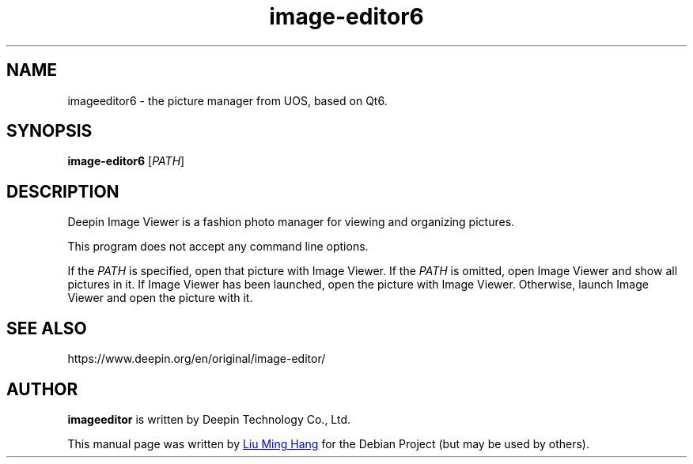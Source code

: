 .\" This file is processed to generate manpages in the
.\" build diretory.
.TH image-editor6 1  "2020-11-17" "Deepin"

.SH NAME
imageeditor6 \- the picture manager from UOS, based on Qt6.

.SH SYNOPSIS
.B image-editor6
[\fIPATH\fR]

.SH DESCRIPTION
Deepin Image Viewer is a fashion photo manager for viewing and organizing pictures.

.PP
This program does not accept any command line options.

If the \fIPATH\fR is specified, open that picture with Image Viewer.
If the \fIPATH\fR is omitted, open Image Viewer and show all pictures in it.
If Image Viewer has been launched, open the picture with Image Viewer. 
Otherwise, launch Image Viewer and open the picture with it.

.SH SEE ALSO
https://www.deepin.org/en/original/image-editor/

.SH AUTHOR
.PP
.B imageeditor
is written by Deepin Technology Co., Ltd.
.PP
This manual page was written by
.MT liuminghang@\:uniontech.com
Liu Ming Hang
.ME
for the Debian Project (but may be used by others).
